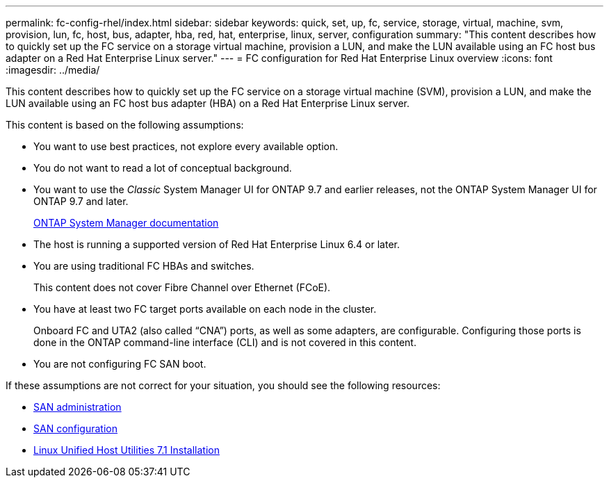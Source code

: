---
permalink: fc-config-rhel/index.html
sidebar: sidebar
keywords: quick, set, up, fc, service, storage, virtual, machine, svm, provision, lun, fc, host, bus, adapter, hba, red, hat, enterprise, linux, server, configuration
summary: "This content describes how to quickly set up the FC service on a storage virtual machine, provision a LUN, and make the LUN available using an FC host bus adapter on a Red Hat Enterprise Linux server."
---
= FC configuration for Red Hat Enterprise Linux overview
:icons: font
:imagesdir: ../media/

[.lead]
This content describes how to quickly set up the FC service on a storage virtual machine (SVM), provision a LUN, and make the LUN available using an FC host bus adapter (HBA) on a Red Hat Enterprise Linux server.

This content is based on the following assumptions:

* You want to use best practices, not explore every available option.
* You do not want to read a lot of conceptual background.
* You want to use the _Classic_ System Manager UI for ONTAP 9.7 and earlier releases, not the ONTAP System Manager UI for ONTAP 9.7 and later.
+
https://docs.netapp.com/us-en/ontap/[ONTAP System Manager documentation]

* The host is running a supported version of Red Hat Enterprise Linux 6.4 or later.
* You are using traditional FC HBAs and switches.
+
This content does not cover Fibre Channel over Ethernet (FCoE).

* You have at least two FC target ports available on each node in the cluster.
+
Onboard FC and UTA2 (also called "`CNA`") ports, as well as some adapters, are configurable. Configuring those ports is done in the ONTAP command-line interface (CLI) and is not covered in this content.

* You are not configuring FC SAN boot.

If these assumptions are not correct for your situation, you should see the following resources:

* https://docs.netapp.com/us-en/ontap/san-admin/index.html[SAN administration]
* https://docs.netapp.com/us-en/ontap/san-config/index.html[SAN configuration]
* https://library.netapp.com/ecm/ecm_download_file/ECMLP2547936[Linux Unified Host Utilities 7.1 Installation]
